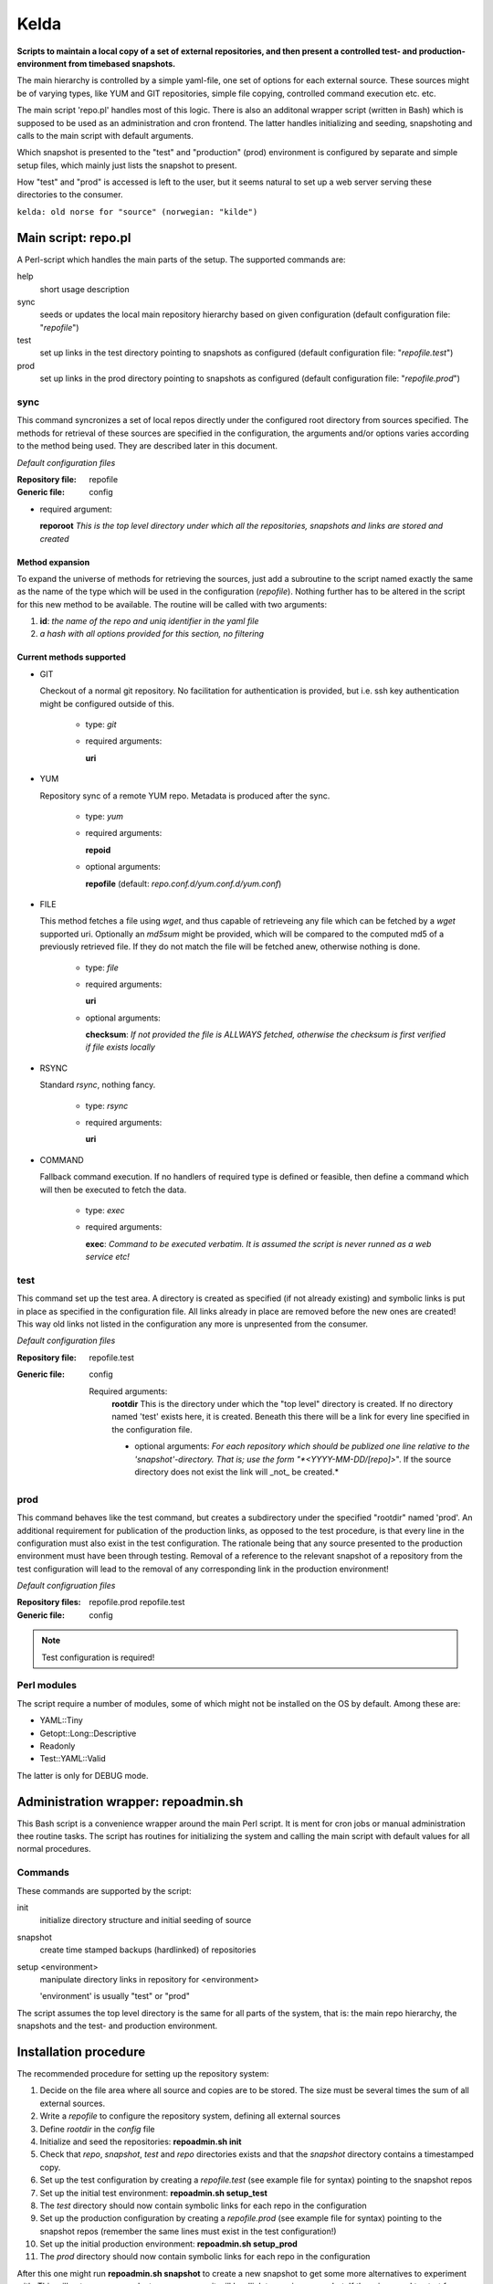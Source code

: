 =====
Kelda
=====

**Scripts to maintain a local copy of a set of external repositories, and then present
a controlled test- and production-environment from timebased snapshots.**

The main hierarchy is controlled by a simple yaml-file, one set of options for each
external source. These sources might be of varying types, like YUM and GIT repositories,
simple file copying, controlled command execution etc. etc.

The main script 'repo.pl' handles most of this logic. There is also an additonal
wrapper script (written in Bash) which is supposed to be used as an administration and
cron frontend. The latter handles initializing and seeding, snapshoting and calls to the
main script with default arguments.

Which snapshot is presented to the "test" and "production" (prod) environment is configured by
separate and simple setup files, which mainly just lists the snapshot to present.

How "test" and "prod" is accessed is left to the user, but it seems natural to set up a web server
serving these directories to the consumer.

``kelda: old norse for "source" (norwegian: "kilde")``


Main script: repo.pl
====================

A Perl-script which handles the main parts of the setup. The supported commands are:

help
  short usage description

sync
  seeds or updates the local main repository hierarchy based on given configuration
  (default configuration file: "*repofile*")

test
  set up links in the test directory pointing to snapshots as configured
  (default configuration file: "*repofile.test*")

prod
  set up links in the prod directory pointing to snapshots as configured
  (default configuration file: "*repofile.prod*")


sync
----

This command syncronizes a set of local repos directly under the configured root directory from sources specified.
The methods for retrieval of these sources are specified in the configuration, the arguments and/or options varies
according to the method being used. They are described later in this document.

*Default configuration files*

:Repository file:
  repofile

:Generic file:
  config

- required argument:

  **reporoot** *This is the top level directory under which all the repositories, snapshots and links are stored and created*


Method expansion
""""""""""""""""

To expand the universe of methods for retrieving the sources, just add a subroutine to the script named exactly the same as the
name of the type which will be used in the configuration (*repofile*). Nothing further has to be altered in the script for this
new method to be available. The routine will be called with two arguments:

1. **id**: *the name of the repo and uniq identifier in the yaml file*
#. *a hash with all options provided for this section, no filtering*


Current methods supported
"""""""""""""""""""""""""

- GIT

  Checkout of a normal git repository. No facilitation for authentication is
  provided, but i.e. ssh key authentication might be configured outside of this.

    - type: *git*
    - required arguments:

      **uri**

- YUM

  Repository sync of a remote YUM repo. Metadata is produced after the sync.

    - type: *yum*
    - required arguments:

      **repoid**

    - optional arguments:

      **repofile** (default: *repo.conf.d/yum.conf.d/yum.conf*)

- FILE

  This method fetches a file using `wget`, and thus capable of retrieveing any
  file which can be fetched by a `wget` supported uri.
  Optionally an `md5sum` might be provided, which will be compared to the
  computed md5 of a previously retrieved file. If they do not match the file
  will be fetched anew, otherwise nothing is done.

    - type: *file*
    - required arguments:

      **uri**

    - optional arguments:

      **checksum**: *If not provided the file is ALLWAYS fetched, otherwise the checksum is first verified if file exists locally*

- RSYNC

  Standard `rsync`, nothing fancy.

    - type: *rsync*
    - required arguments:

      **uri**

- COMMAND

  Fallback command execution. If no handlers of required type is defined or
  feasible, then define a command which will then be executed to fetch the data.

    - type: *exec*
    - required arguments:

      **exec**: *Command to be executed verbatim. It is assumed the script is never runned as a web service etc!*


test
----

This command set up the test area. A directory is created as specified (if not already existing) and symbolic links is put in place as specified in
the configuration file. All links already in place are removed before the new ones are created! This way old links not listed in the configuration
any more is unpresented from the consumer.


*Default configuration files*

:Repository file:
  repofile.test

:Generic file:
  config

  Required arguments:
    **rootdir**
    This is the directory under which the "top level" directory is created. If no directory named 'test' exists here, it is created. Beneath this there will be a link for every line specified in the configuration file.

    - optional arguments:
      *For each repository which should be publized one line relative to the 'snapshot'-directory. That is; use the form "*<YYYY-MM-DD/[repo]>*".
      If the source directory does not exist the link will _not_ be created.*

prod
----

This command behaves like the test command, but creates a subdirectory under the specified "rootdir" named 'prod'. An additional requirement for publication
of the production links, as opposed to the test procedure, is that every line in the configuration must also exist in the test configuration. The rationale
being that any source presented to the production environment must have been through testing. Removal of a reference to the relevant snapshot of a repository from
the test configuration will lead to the removal of any corresponding link in the production environment!


*Default configruation files*


:Repository files:
  repofile.prod
  repofile.test

:Generic file:
  config

.. NOTE::
   Test configuration is required!


Perl modules
------------

The script require a number of modules, some of which might not be installed on the OS by default. Among these are:

- YAML::Tiny
- Getopt::Long::Descriptive
- Readonly
- Test::YAML::Valid

The latter is only for DEBUG mode.


Administration wrapper: repoadmin.sh
====================================

This Bash script is a convenience wrapper around the main Perl script. It is ment for cron jobs or manual administration thee routine tasks. The script has routines
for initializing the system and calling the main script with default values for all normal procedures.

Commands
--------

These commands are supported by the script:

init
  initialize directory structure and initial seeding of source

snapshot
  create time stamped backups (hardlinked) of repositories

setup <environment>
  manipulate directory links in repository for <environment>

  'environment' is usually "test" or "prod"

The script assumes the top level directory is the same for all parts of the system, that is: the main repo hierarchy, the snapshots and the test- and production environment.


Installation procedure
======================

The recommended procedure for setting up the repository system:

1. Decide on the file area where all source and copies are to be stored. The size must be several times the sum of all external sources.
#. Write a *repofile* to configure the repository system, defining all external sources
#. Define *rootdir*  in the *config* file
#. Initialize and seed the repositories: **repoadmin.sh init**
#. Check that *repo*,  *snapshot*, *test* and *repo* directories exists and that the *snapshot* directory contains a timestamped copy.
#. Set up the test configuration by creating a *repofile.test* (see example file for syntax) pointing to the snapshot repos
#. Set up the initial test environment: **repoadmin.sh setup_test**
#. The *test* directory should now contain symbolic links for each repo in the configuration
#. Set up the production configuration by creating a *repofile.prod* (see example file for syntax) pointing to the snapshot repos (remember the same lines must exist in the test configuration!)
#. Set up the initial production environment: **repoadmin.sh setup_prod**
#. The *prod* directory should now contain symbolic links for each repo in the configuration

After this one might run **repoadmin.sh snapshot** to create a new snapshot to get some more alternatives to experiment with. This will not consume much storage space as it will hardlink to previous snapshot. If there is a need to start from scratch just recursively delete the top level directory.

When everything is configured and tested, set up cron jobs to run the *sync* and/or *snapshot* commands regurarly.

Lastly set up something to serve the test and prod areas, typically this would be via a web service, which should be a simple task. But that is beyond this project and left for the user.

